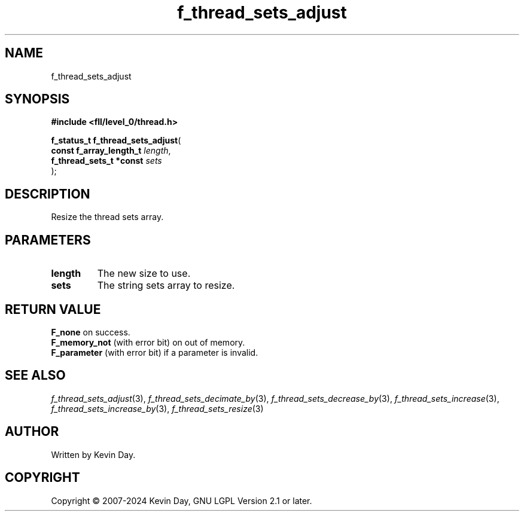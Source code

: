 .TH f_thread_sets_adjust "3" "February 2024" "FLL - Featureless Linux Library 0.6.9" "Library Functions"
.SH "NAME"
f_thread_sets_adjust
.SH SYNOPSIS
.nf
.B #include <fll/level_0/thread.h>
.sp
\fBf_status_t f_thread_sets_adjust\fP(
    \fBconst f_array_length_t \fP\fIlength\fP,
    \fBf_thread_sets_t *const \fP\fIsets\fP
);
.fi
.SH DESCRIPTION
.PP
Resize the thread sets array.
.SH PARAMETERS
.TP
.B length
The new size to use.

.TP
.B sets
The string sets array to resize.

.SH RETURN VALUE
.PP
\fBF_none\fP on success.
.br
\fBF_memory_not\fP (with error bit) on out of memory.
.br
\fBF_parameter\fP (with error bit) if a parameter is invalid.
.SH SEE ALSO
.PP
.nh
.ad l
\fIf_thread_sets_adjust\fP(3), \fIf_thread_sets_decimate_by\fP(3), \fIf_thread_sets_decrease_by\fP(3), \fIf_thread_sets_increase\fP(3), \fIf_thread_sets_increase_by\fP(3), \fIf_thread_sets_resize\fP(3)
.ad
.hy
.SH AUTHOR
Written by Kevin Day.
.SH COPYRIGHT
.PP
Copyright \(co 2007-2024 Kevin Day, GNU LGPL Version 2.1 or later.
